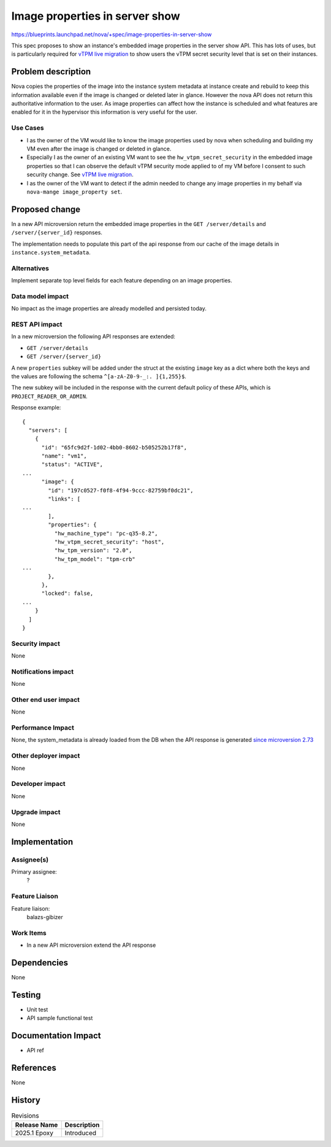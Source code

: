 ..
 This work is licensed under a Creative Commons Attribution 3.0 Unported
 License.

 http://creativecommons.org/licenses/by/3.0/legalcode

===============================
Image properties in server show
===============================

https://blueprints.launchpad.net/nova/+spec/image-properties-in-server-show

This spec proposes to show an instance's embedded image properties in the
server show API. This has lots of uses, but is particularly required for `vTPM
live migration <https://review.opendev.org/c/openstack/nova-specs/+/936775>`_
to show users the vTPM secret security level that is set on their instances.

Problem description
===================

Nova copies the properties of the image into the instance system metadata at
instance create and rebuild to keep this information available even if the
image is changed or deleted later in glance. However the nova API does not
return this authoritative information to the user. As image properties
can affect how the instance is scheduled and what features are enabled for it
in the hypervisor this information is very useful for the user.


Use Cases
---------

* I as the owner of the VM would like to know the image properties used by
  nova when scheduling and building my VM even after the image is changed or
  deleted in glance.

* Especially I as the owner of an existing VM want to see the
  ``hw_vtpm_secret_security`` in the embedded image properties so that I can
  observe the default vTPM security mode applied to of my VM before I consent
  to such security change. See `vTPM live migration <https://review.opendev.org/c/openstack/nova-specs/+/936775>`_.

* I as the owner of the VM want to detect if the admin needed to change
  any image properties in my behalf via ``nova-mange image_property set``.

Proposed change
===============

In a new API microversion return the embedded image properties in the
``GET /server/details`` and ``/server/{server_id}`` responses.

The implementation needs to populate this part of the api response from our
cache of the image details in ``instance.system_metadata``.

Alternatives
------------

Implement separate top level fields for each feature depending on an image
properties.

Data model impact
-----------------

No impact as the image properties are already modelled and persisted today.

REST API impact
---------------
In a new microversion the following API responses are extended:

* ``GET /server/details``
* ``GET /server/{server_id}``

A new ``properties`` subkey will be added under the struct at the existing
``image`` key as a dict where both the keys and the values are following the
schema ``^[a-zA-Z0-9-_:. ]{1,255}$``.

The new subkey will be included in the response with the current default
policy of these APIs, which is ``PROJECT_READER_OR_ADMIN``.

Response example::

    {
      "servers": [
        {
          "id": "65fc9d2f-1d02-4bb0-8602-b505252b17f8",
          "name": "vm1",
          "status": "ACTIVE",
    ...
          "image": {
            "id": "197c0527-f0f8-4f94-9ccc-82759bf0dc21",
            "links": [
    ...
            ],
            "properties": {
              "hw_machine_type": "pc-q35-8.2",
              "hw_vtpm_secret_security": "host",
              "hw_tpm_version": "2.0",
              "hw_tpm_model": "tpm-crb"
    ...
            },
          },
          "locked": false,
    ...
        }
      ]
    }

Security impact
---------------

None

Notifications impact
--------------------

None

Other end user impact
---------------------

None

Performance Impact
------------------

None, the system_metadata is already loaded from the DB when the API response
is generated `since microversion 2.73 <https://github.com/openstack/nova/blob/a459467899d2b406aa8cf530ae481255eaf3c957/nova/api/openstack/compute/servers.py#L317-L318>`_

Other deployer impact
---------------------

None

Developer impact
----------------

None

Upgrade impact
--------------

None

Implementation
==============

Assignee(s)
-----------


Primary assignee:
  ?

Feature Liaison
---------------

Feature liaison:
  balazs-gibizer


Work Items
----------

* In a new API microversion extend the API response

Dependencies
============

None


Testing
=======

* Unit test
* API sample functional test

Documentation Impact
====================

* API ref

References
==========

None

History
=======

.. list-table:: Revisions
   :header-rows: 1

   * - Release Name
     - Description
   * - 2025.1 Epoxy
     - Introduced
